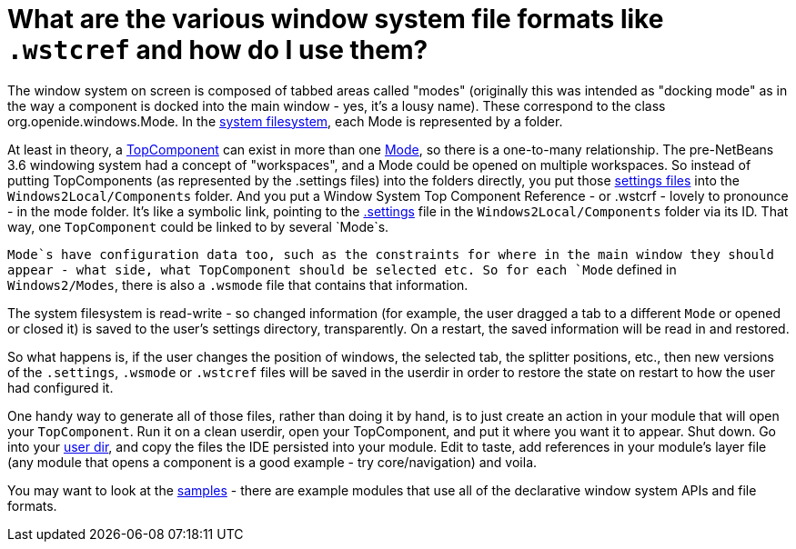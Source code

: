 // 
//     Licensed to the Apache Software Foundation (ASF) under one
//     or more contributor license agreements.  See the NOTICE file
//     distributed with this work for additional information
//     regarding copyright ownership.  The ASF licenses this file
//     to you under the Apache License, Version 2.0 (the
//     "License"); you may not use this file except in compliance
//     with the License.  You may obtain a copy of the License at
// 
//       http://www.apache.org/licenses/LICENSE-2.0
// 
//     Unless required by applicable law or agreed to in writing,
//     software distributed under the License is distributed on an
//     "AS IS" BASIS, WITHOUT WARRANTIES OR CONDITIONS OF ANY
//     KIND, either express or implied.  See the License for the
//     specific language governing permissions and limitations
//     under the License.
//

= What are the various window system file formats like `.wstcref` and how do I use them?
:page-layout: wikidev
:page-tags: wiki, devfaq, needsreview
:jbake-status: published
:keywords: Apache NetBeans wiki DevFaqWindowsWstcrefAndFriends
:description: Apache NetBeans wiki DevFaqWindowsWstcrefAndFriends
:toc: left
:toc-title:
:page-syntax: true
:page-wikidevsection: _window_system
:page-position: 8

The window system on screen is composed of tabbed areas called "modes" (originally this was intended as "docking mode" as in the way a component is docked into the main window - yes, it's a lousy name).  These correspond to the class org.openide.windows.Mode.  In the xref:./DevFaqSystemFilesystem.adoc[system filesystem], each Mode is represented by a folder.

At least in theory, a xref:./DevFaqWindowsTopComponent.adoc[TopComponent] can exist in more than one xref:./DevFaqWindowsMode.adoc[Mode], so there is a one-to-many relationship.  The pre-NetBeans 3.6 windowing system had a concept of "workspaces", and a Mode could be opened on multiple workspaces.  So instead of putting TopComponents (as represented by the .settings files) into the folders directly, you put those xref:./DevFaqDotSettingsFiles.adoc[settings files] into the `Windows2Local/Components` folder.  And you put a Window System Top Component Reference - or .wstcrf - lovely to pronounce - in the mode folder.  It's like a symbolic link, pointing to the xref:./DevFaqDotSettingsFiles.adoc[.settings] file in the `Windows2Local/Components` folder via its ID.  That way, one `TopComponent` could be linked to by several `Mode`s.

`Mode`s have configuration data too, such as the constraints for where in the main window they should appear - what side, what TopComponent should be selected etc.  So for each `Mode` defined in `Windows2/Modes`, there is also a `.wsmode` file that contains that information.

The system filesystem is read-write - so changed information (for example, the user dragged a tab to a different `Mode` or opened or closed it) is saved to the user's settings directory, transparently.  On a restart, the saved information will be read in and restored.

So what happens is, if the user changes the position of windows, the selected tab, the splitter positions, etc., then new versions of the `.settings`, `.wsmode` or `.wstcref` files will be saved in the userdir in order to restore the state on restart to how the user had configured it.

One handy way to generate all of those files, rather than doing it by hand, is to just create an action in your module that will open your `TopComponent`.  Run it on a clean userdir, open your TopComponent, and put it where you want it to appear.  Shut down.  Go into your xref:./DevFaqUserDir.adoc[user dir], and copy the files the IDE persisted into your module.  Edit to taste, add references in your module's layer file (any module that opens a component is a good example - try core/navigation) and voila.

You may want to look at the xref:./DevFaqSampleCode.adoc[samples] - there are example modules that use all of the declarative window system APIs and file formats.

